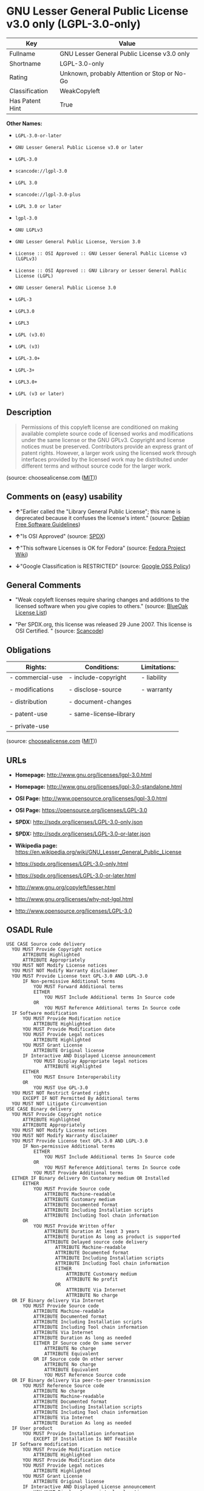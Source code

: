 * GNU Lesser General Public License v3.0 only (LGPL-3.0-only)

| Key               | Value                                          |
|-------------------+------------------------------------------------|
| Fullname          | GNU Lesser General Public License v3.0 only    |
| Shortname         | LGPL-3.0-only                                  |
| Rating            | Unknown, probably Attention or Stop or No-Go   |
| Classification    | WeakCopyleft                                   |
| Has Patent Hint   | True                                           |

*Other Names:*

- =LGPL-3.0-or-later=

- =GNU Lesser General Public License v3.0 or later=

- =LGPL-3.0=

- =scancode://lgpl-3.0=

- =LGPL 3.0=

- =scancode://lgpl-3.0-plus=

- =LGPL 3.0 or later=

- =lgpl-3.0=

- =GNU LGPLv3=

- =GNU Lesser General Public License, Version 3.0=

- =License :: OSI Approved :: GNU Lesser General Public License v3 (LGPLv3)=

- =License :: OSI Approved :: GNU Library or Lesser General Public License (LGPL)=

- =GNU Lesser General Public License 3.0=

- =LGPL-3=

- =LGPL3.0=

- =LGPL3=

- =LGPL (v3.0)=

- =LGPL (v3)=

- =LGPL-3.0+=

- =LGPL-3+=

- =LGPL3.0+=

- =LGPL (v3 or later)=

** Description

#+BEGIN_QUOTE
  Permissions of this copyleft license are conditioned on making
  available complete source code of licensed works and modifications
  under the same license or the GNU GPLv3. Copyright and license notices
  must be preserved. Contributors provide an express grant of patent
  rights. However, a larger work using the licensed work through
  interfaces provided by the licensed work may be distributed under
  different terms and without source code for the larger work.
#+END_QUOTE

(source: choosealicense.com
([[https://github.com/github/choosealicense.com/blob/gh-pages/LICENSE.md][MIT]]))

** Comments on (easy) usability

- *↑*"Earlier called the "Library General Public License"; this name is
  deprecated because it confuses the license's intent." (source:
  [[https://wiki.debian.org/DFSGLicenses][Debian Free Software
  Guidelines]])

- *↑*"Is OSI Approved" (source:
  [[https://spdx.org/licenses/LGPL-3.0-only.html][SPDX]])

- *↑*"This software Licenses is OK for Fedora" (source:
  [[https://fedoraproject.org/wiki/Licensing:Main?rd=Licensing][Fedora
  Project Wiki]])

- *↓*"Google Classification is RESTRICTED" (source:
  [[https://opensource.google.com/docs/thirdparty/licenses/][Google OSS
  Policy]])

** General Comments

- "Weak copyleft licenses require sharing changes and additions to the
  licensed software when you give copies to others." (source:
  [[https://blueoakcouncil.org/copyleft][BlueOak License List]])

- "Per SPDX.org, this license was released 29 June 2007. This license is
  OSI Certified. " (source:
  [[https://github.com/nexB/scancode-toolkit/blob/develop/src/licensedcode/data/licenses/lgpl-3.0.yml][Scancode]])

** Obligations

| Rights:            | Conditions:               | Limitations:   |
|--------------------+---------------------------+----------------|
| - commercial-use   | - include-copyright       | - liability    |
|                    |                           |                |
| - modifications    | - disclose-source         | - warranty     |
|                    |                           |                |
| - distribution     | - document-changes        |                |
|                    |                           |                |
| - patent-use       | - same-license--library   |                |
|                    |                           |                |
| - private-use      |                           |                |
                                                                 

(source:
[[https://github.com/github/choosealicense.com/blob/gh-pages/_licenses/lgpl-3.0.txt][choosealicense.com]]
([[https://github.com/github/choosealicense.com/blob/gh-pages/LICENSE.md][MIT]]))

** URLs

- *Homepage:* http://www.gnu.org/licenses/lgpl-3.0.html

- *Homepage:* http://www.gnu.org/licenses/lgpl-3.0-standalone.html

- *OSI Page:* http://www.opensource.org/licenses/lgpl-3.0.html

- *OSI Page:* https://opensource.org/licenses/LGPL-3.0

- *SPDX:* http://spdx.org/licenses/LGPL-3.0-only.json

- *SPDX:* http://spdx.org/licenses/LGPL-3.0-or-later.json

- *Wikipedia page:*
  https://en.wikipedia.org/wiki/GNU_Lesser_General_Public_License

- https://spdx.org/licenses/LGPL-3.0-only.html

- https://spdx.org/licenses/LGPL-3.0-or-later.html

- http://www.gnu.org/copyleft/lesser.html

- http://www.gnu.org/licenses/why-not-lgpl.html

- http://www.opensource.org/licenses/LGPL-3.0

** OSADL Rule

#+BEGIN_EXAMPLE
  USE CASE Source code delivery
  	YOU MUST Provide Copyright notice
  		ATTRIBUTE Highlighted
  		ATTRIBUTE Appropriately
  	YOU MUST NOT Modify License notices
  	YOU MUST NOT Modify Warranty disclaimer
  	YOU MUST Provide License text GPL-3.0 AND LGPL-3.0
  		IF Non-permissive Additional terms
  			YOU MUST Forward Additional terms
  			EITHER
  				YOU MUST Include Additional terms In Source code
  			OR
  				YOU MUST Reference Additional terms In Source code
  	IF Software modification
  		YOU MUST Provide Modification notice
  			ATTRIBUTE Highlighted
  		YOU MUST Provide Modification date
  		YOU MUST Provide Legal notices
  			ATTRIBUTE Highlighted
  		YOU MUST Grant License
  			ATTRIBUTE Original license
  		IF Interactive AND Displayed License announcement
  			YOU MUST Display Appropriate legal notices
  				ATTRIBUTE Highlighted
  		EITHER
  			YOU MUST Ensure Interoperability
  		OR
  			YOU MUST Use GPL-3.0
  	YOU MUST NOT Restrict Granted rights
  		EXCEPT IF NOT Permitted By Additional terms
  	YOU MUST NOT Litigate Circumvention
  USE CASE Binary delivery
  	YOU MUST Provide Copyright notice
  		ATTRIBUTE Highlighted
  		ATTRIBUTE Appropriately
  	YOU MUST NOT Modify License notices
  	YOU MUST NOT Modify Warranty disclaimer
  	YOU MUST Provide License text GPL-3.0 AND LGPL-3.0
  		IF Non-permissive Additional terms
  			EITHER
  				YOU MUST Include Additional terms In Source code
  			OR
  				YOU MUST Reference Additional terms In Source code
  			YOU MUST Provide Additional terms
  	EITHER IF Binary delivery On Customary medium OR Installed
  		EITHER
  			YOU MUST Provide Source code
  				ATTRIBUTE Machine-readable
  				ATTRIBUTE Customary medium
  				ATTRIBUTE Documented format
  				ATTRIBUTE Including Installation scripts
  				ATTRIBUTE Including Tool chain information
  		OR
  			YOU MUST Provide Written offer
  				ATTRIBUTE Duration At least 3 years
  				ATTRIBUTE Duration As long as product is supported
  				ATTRIBUTE Delayed source code delivery
  					ATTRIBUTE Machine-readable
  					ATTRIBUTE Documented format
  					ATTRIBUTE Including Installation scripts
  					ATTRIBUTE Including Tool chain information
  					EITHER
  						ATTRIBUTE Customary medium
  						ATTRIBUTE No profit
  					OR
  						ATTRIBUTE Via Internet
  						ATTRIBUTE No charge
  	OR IF Binary delivery Via Internet
  		YOU MUST Provide Source code
  			ATTRIBUTE Machine-readable
  			ATTRIBUTE Documented format
  			ATTRIBUTE Including Installation scripts
  			ATTRIBUTE Including Tool chain information
  			ATTRIBUTE Via Internet
  			ATTRIBUTE Duration As long as needed
  			EITHER IF Source code On same server
  				ATTRIBUTE No charge
  				ATTRIBUTE Equivalent
  			OR IF Source code On other server
  				ATTRIBUTE No charge
  				ATTRIBUTE Equivalent
  				YOU MUST Reference Source code
  	OR IF Binary delivery Via peer-to-peer transmission
  		YOU MUST Reference Source code
  			ATTRIBUTE No charge
  			ATTRIBUTE Machine-readable
  			ATTRIBUTE Documented format
  			ATTRIBUTE Including Installation scripts
  			ATTRIBUTE Including Tool chain information
  			ATTRIBUTE Via Internet
  			ATTRIBUTE Duration As long as needed
  	IF User product
  		YOU MUST Provide Installation information
  			EXCEPT IF Installation Is NOT Feasible
  	IF Software modification
  		YOU MUST Provide Modification notice
  			ATTRIBUTE Highlighted
  		YOU MUST Provide Modification date
  		YOU MUST Provide Legal notices
  			ATTRIBUTE Highlighted
  		YOU MUST Grant License
  			ATTRIBUTE Original license
  		IF Interactive AND Displayed License announcement
  			YOU MUST Display Appropriate legal notices
  				ATTRIBUTE Highlighted
  		EITHER
  			YOU MUST Ensure Interoperability
  		OR
  			YOU MUST Use GPL-3.0
  	YOU MUST NOT Restrict Granted rights
  		EXCEPT IF NOT Permitted By Additional terms
  USE CASE Binary delivery Of Combined work
  	YOU MUST NOT Impede Modification Of the Library
  	YOU MUST NOT Impede Reverse engineering
  		ATTRIBUTE For Debugging Of Modification
  	YOU MUST Provide License notices
  		ATTRIBUTE Highlighted
  	YOU MUST Provide License text GPL-3.0 AND LGPL-3.0
  	IF Displayed Copyright notices
  		YOU MUST Display Copyright notices Of the Library
  		YOU MUST Reference License text GPL-3.0 AND LGPL-3.0
  	EITHER
  		YOU MUST Provide Linkable work
  		YOU MUST Permit Relinking
  		YOU MUST Provide Source code Of the Library
  			EITHER IF Binary delivery On Customary medium OR Installed
  				EITHER
  					YOU MUST Provide Source code Of the Library
  						ATTRIBUTE Machine-readable
  						ATTRIBUTE Customary medium
  						ATTRIBUTE Documented format
  						ATTRIBUTE Including Installation scripts
  						ATTRIBUTE Including Tool chain information
  				OR
  					YOU MUST Provide Written offer
  						ATTRIBUTE Duration At least 3 years
  						ATTRIBUTE Duration As long as product is supported
  						ATTRIBUTE Delayed source code delivery Of the Library
  							ATTRIBUTE Machine-readable
  							ATTRIBUTE Documented format
  							ATTRIBUTE Including Installation scripts
  							ATTRIBUTE Including Tool chain information
  							EITHER
  								ATTRIBUTE Customary medium
  								ATTRIBUTE No profit
  							OR
  								ATTRIBUTE Via Internet
  								ATTRIBUTE No charge
  			OR IF Binary delivery Via Internet
  				YOU MUST Provide Source code Of the Library
  					ATTRIBUTE Machine-readable
  					ATTRIBUTE Documented format
  					ATTRIBUTE Including Installation scripts
  					ATTRIBUTE Including Tool chain information
  					ATTRIBUTE Via Internet
  					ATTRIBUTE Duration As long as needed
  					EITHER IF Source code On same server
  						ATTRIBUTE No charge
  						ATTRIBUTE Equivalent
  					OR IF Source code On other server
  						ATTRIBUTE No charge
  						ATTRIBUTE Equivalent
  						YOU MUST Reference Source code
  			OR IF Binary delivery Via peer-to-peer transmission
  				YOU MUST Reference Source code Of the Library
  					ATTRIBUTE No charge
  					ATTRIBUTE Machine-readable
  					ATTRIBUTE Documented format
  					ATTRIBUTE Including Installation scripts
  					ATTRIBUTE Including Tool chain information
  					ATTRIBUTE Via Internet
  					ATTRIBUTE Duration As long as needed
  		IF Installed AND User product
  			YOU MUST Provide Installation information
  				ATTRIBUTE Included in Source code delivery Of the Library
  				EXCEPT IF Installation Is NOT Feasible
  	OR
  		YOU MUST Use Shared library
  		IF Installed AND User product
  			YOU MUST Provide Installation information
  				EITHER IF Binary delivery On Customary medium OR Installed
  					EITHER
  						YOU MUST Provide Installation information
  							ATTRIBUTE Machine-readable
  							ATTRIBUTE Customary medium
  							ATTRIBUTE Documented format
  					OR
  						YOU MUST Provide Written offer For Installation information
  							ATTRIBUTE Duration At least 3 years
  							ATTRIBUTE Duration As long as product is supported
  							ATTRIBUTE Installation Information
  								ATTRIBUTE Machine-readable
  								ATTRIBUTE Documented format
  								EITHER
  									ATTRIBUTE Customary medium
  									ATTRIBUTE No profit
  								OR
  									ATTRIBUTE Via Internet
  									ATTRIBUTE No charge
  				OR IF Binary delivery Via Internet
  					YOU MUST Provide Installation information
  						ATTRIBUTE Machine-readable
  						ATTRIBUTE Documented format
  						ATTRIBUTE Via Internet
  						ATTRIBUTE Duration As long as needed
  						EITHER IF Installation information On same server
  							ATTRIBUTE No charge
  							ATTRIBUTE Equivalent
  						OR IF Installation information On other server
  							ATTRIBUTE No charge
  							ATTRIBUTE Equivalent
  							YOU MUST Reference Installation information
  				OR IF Binary delivery Via peer-to-peer transmission
  					YOU MUST Reference Installation information
  						ATTRIBUTE No charge
  						ATTRIBUTE Machine-readable
  						ATTRIBUTE Documented format
  						ATTRIBUTE Via Internet
  						ATTRIBUTE Duration As long as needed
  				EXCEPT IF Installation Is NOT Feasible
  	IF Combined library
  		YOU MUST Provide Library
  			ATTRIBUTE Original license
  			ATTRIBUTE Uncombined
  		YOU MUST Provide License notices
  		YOU MUST Reference Library
  			ATTRIBUTE Uncombined
  COMPATIBILITY Apache-2.0
  COMPATIBILITY BSD-2-Clause
  COMPATIBILITY BSD-3-Clause
  COMPATIBILITY bzip2-1.0.5
  COMPATIBILITY bzip2-1.0.6
  COMPATIBILITY CC0-1.0
  COMPATIBILITY curl
  COMPATIBILITY EFL-2.0
  COMPATIBILITY IBM-pibs
  COMPATIBILITY ICU
  COMPATIBILITY ISC
  COMPATIBILITY Libpng
  COMPATIBILITY MIT
  COMPATIBILITY MPL-2.0
  COMPATIBILITY NTP
  COMPATIBILITY UPL-1.0
  COMPATIBILITY WTFPL
  COMPATIBILITY X11
  COMPATIBILITY Zlib
  DEPENDING COMPATIBILITY EPL-2.0
  INCOMPATIBILITY Apache-1.0
  INCOMPATIBILITY Apache-1.1
  INCOMPATIBILITY BSD-4-Clause
  INCOMPATIBILITY BSD-4-Clause-UC
  INCOMPATIBILITY FTL
  INCOMPATIBILITY IJG
  INCOMPATIBILITY OpenSSL
  INCOMPATIBILITY Python-2.0
  INCOMPATIBILITY zlib-acknowledgement
  INCOMPATIBILITY XFree86-1.1
  PATENT HINTS Yes
  COPYLEFT CLAUSE Yes
#+END_EXAMPLE

(source: OSADL License Checklist)

** Text

#+BEGIN_EXAMPLE
                     GNU LESSER GENERAL PUBLIC LICENSE
                         Version 3, 29 June 2007

   Copyright (C) 2007 Free Software Foundation, Inc. <https://fsf.org/>
   Everyone is permitted to copy and distribute verbatim copies
   of this license document, but changing it is not allowed.


    This version of the GNU Lesser General Public License incorporates
  the terms and conditions of version 3 of the GNU General Public
  License, supplemented by the additional permissions listed below.

    0. Additional Definitions.

    As used herein, "this License" refers to version 3 of the GNU Lesser
  General Public License, and the "GNU GPL" refers to version 3 of the GNU
  General Public License.

    "The Library" refers to a covered work governed by this License,
  other than an Application or a Combined Work as defined below.

    An "Application" is any work that makes use of an interface provided
  by the Library, but which is not otherwise based on the Library.
  Defining a subclass of a class defined by the Library is deemed a mode
  of using an interface provided by the Library.

    A "Combined Work" is a work produced by combining or linking an
  Application with the Library.  The particular version of the Library
  with which the Combined Work was made is also called the "Linked
  Version".

    The "Minimal Corresponding Source" for a Combined Work means the
  Corresponding Source for the Combined Work, excluding any source code
  for portions of the Combined Work that, considered in isolation, are
  based on the Application, and not on the Linked Version.

    The "Corresponding Application Code" for a Combined Work means the
  object code and/or source code for the Application, including any data
  and utility programs needed for reproducing the Combined Work from the
  Application, but excluding the System Libraries of the Combined Work.

    1. Exception to Section 3 of the GNU GPL.

    You may convey a covered work under sections 3 and 4 of this License
  without being bound by section 3 of the GNU GPL.

    2. Conveying Modified Versions.

    If you modify a copy of the Library, and, in your modifications, a
  facility refers to a function or data to be supplied by an Application
  that uses the facility (other than as an argument passed when the
  facility is invoked), then you may convey a copy of the modified
  version:

     a) under this License, provided that you make a good faith effort to
     ensure that, in the event an Application does not supply the
     function or data, the facility still operates, and performs
     whatever part of its purpose remains meaningful, or

     b) under the GNU GPL, with none of the additional permissions of
     this License applicable to that copy.

    3. Object Code Incorporating Material from Library Header Files.

    The object code form of an Application may incorporate material from
  a header file that is part of the Library.  You may convey such object
  code under terms of your choice, provided that, if the incorporated
  material is not limited to numerical parameters, data structure
  layouts and accessors, or small macros, inline functions and templates
  (ten or fewer lines in length), you do both of the following:

     a) Give prominent notice with each copy of the object code that the
     Library is used in it and that the Library and its use are
     covered by this License.

     b) Accompany the object code with a copy of the GNU GPL and this license
     document.

    4. Combined Works.

    You may convey a Combined Work under terms of your choice that,
  taken together, effectively do not restrict modification of the
  portions of the Library contained in the Combined Work and reverse
  engineering for debugging such modifications, if you also do each of
  the following:

     a) Give prominent notice with each copy of the Combined Work that
     the Library is used in it and that the Library and its use are
     covered by this License.

     b) Accompany the Combined Work with a copy of the GNU GPL and this license
     document.

     c) For a Combined Work that displays copyright notices during
     execution, include the copyright notice for the Library among
     these notices, as well as a reference directing the user to the
     copies of the GNU GPL and this license document.

     d) Do one of the following:

         0) Convey the Minimal Corresponding Source under the terms of this
         License, and the Corresponding Application Code in a form
         suitable for, and under terms that permit, the user to
         recombine or relink the Application with a modified version of
         the Linked Version to produce a modified Combined Work, in the
         manner specified by section 6 of the GNU GPL for conveying
         Corresponding Source.

         1) Use a suitable shared library mechanism for linking with the
         Library.  A suitable mechanism is one that (a) uses at run time
         a copy of the Library already present on the user's computer
         system, and (b) will operate properly with a modified version
         of the Library that is interface-compatible with the Linked
         Version.

     e) Provide Installation Information, but only if you would otherwise
     be required to provide such information under section 6 of the
     GNU GPL, and only to the extent that such information is
     necessary to install and execute a modified version of the
     Combined Work produced by recombining or relinking the
     Application with a modified version of the Linked Version. (If
     you use option 4d0, the Installation Information must accompany
     the Minimal Corresponding Source and Corresponding Application
     Code. If you use option 4d1, you must provide the Installation
     Information in the manner specified by section 6 of the GNU GPL
     for conveying Corresponding Source.)

    5. Combined Libraries.

    You may place library facilities that are a work based on the
  Library side by side in a single library together with other library
  facilities that are not Applications and are not covered by this
  License, and convey such a combined library under terms of your
  choice, if you do both of the following:

     a) Accompany the combined library with a copy of the same work based
     on the Library, uncombined with any other library facilities,
     conveyed under the terms of this License.

     b) Give prominent notice with the combined library that part of it
     is a work based on the Library, and explaining where to find the
     accompanying uncombined form of the same work.

    6. Revised Versions of the GNU Lesser General Public License.

    The Free Software Foundation may publish revised and/or new versions
  of the GNU Lesser General Public License from time to time. Such new
  versions will be similar in spirit to the present version, but may
  differ in detail to address new problems or concerns.

    Each version is given a distinguishing version number. If the
  Library as you received it specifies that a certain numbered version
  of the GNU Lesser General Public License "or any later version"
  applies to it, you have the option of following the terms and
  conditions either of that published version or of any later version
  published by the Free Software Foundation. If the Library as you
  received it does not specify a version number of the GNU Lesser
  General Public License, you may choose any version of the GNU Lesser
  General Public License ever published by the Free Software Foundation.

    If the Library as you received it specifies that a proxy can decide
  whether future versions of the GNU Lesser General Public License shall
  apply, that proxy's public statement of acceptance of any version is
  permanent authorization for you to choose that version for the
  Library.
#+END_EXAMPLE

--------------

** Raw Data

*** Facts

- [[https://spdx.org/licenses/LGPL-3.0-only.html][SPDX]]

- [[https://spdx.org/licenses/LGPL-3.0-or-later.html][SPDX]]

- [[https://blueoakcouncil.org/copyleft][BlueOak License List]]

- [[https://blueoakcouncil.org/copyleft][BlueOak License List]]

- [[https://github.com/OpenChain-Project/curriculum/raw/ddf1e879341adbd9b297cd67c5d5c16b2076540b/policy-template/Open%20Source%20Policy%20Template%20for%20OpenChain%20Specification%201.2.ods][OpenChainPolicyTemplate]]

- [[https://github.com/nexB/scancode-toolkit/blob/develop/src/licensedcode/data/licenses/lgpl-3.0.yml][Scancode]]

- [[https://github.com/nexB/scancode-toolkit/blob/develop/src/licensedcode/data/licenses/lgpl-3.0-plus.yml][Scancode]]

- [[https://www.osadl.org/fileadmin/checklists/unreflicenses/LGPL-3.0-or-later.txt][OSADL
  License Checklist]]

- [[https://www.osadl.org/fileadmin/checklists/unreflicenses/LGPL-3.0-only.txt][OSADL
  License Checklist]]

- [[https://www.osadl.org/fileadmin/checklists/unreflicenses/LGPL-3.0.txt][OSADL
  License Checklist]]

- [[https://github.com/github/choosealicense.com/blob/gh-pages/_licenses/lgpl-3.0.txt][choosealicense.com]]
  ([[https://github.com/github/choosealicense.com/blob/gh-pages/LICENSE.md][MIT]])

- [[https://fedoraproject.org/wiki/Licensing:Main?rd=Licensing][Fedora
  Project Wiki]]

- [[https://opensource.org/licenses/][OpenSourceInitiative]]

- [[https://github.com/finos/OSLC-handbook/blob/master/src/LGPL-3.0.yaml][finos/OSLC-handbook]]

- [[https://github.com/finos/OSLC-handbook/blob/master/src/LGPL-3.0.yaml][finos/OSLC-handbook]]

- [[https://en.wikipedia.org/wiki/Comparison_of_free_and_open-source_software_licenses][Wikipedia]]

- [[https://opensource.google.com/docs/thirdparty/licenses/][Google OSS
  Policy]]

- [[https://opensource.google.com/docs/thirdparty/licenses/][Google OSS
  Policy]]

- [[https://github.com/okfn/licenses/blob/master/licenses.csv][Open
  Knowledge International]]

- [[https://wiki.debian.org/DFSGLicenses][Debian Free Software
  Guidelines]]

- [[https://wiki.debian.org/DFSGLicenses][Debian Free Software
  Guidelines]]

- Override

- Override

*** Dot Cluster Graph

[[../dot/LGPL-3.0-only.svg]]

*** Raw JSON

#+BEGIN_EXAMPLE
  {
      "__impliedNames": [
          "LGPL-3.0-only",
          "GNU Lesser General Public License v3.0 only",
          "LGPL-3.0-or-later",
          "GNU Lesser General Public License v3.0 or later",
          "LGPL-3.0",
          "scancode://lgpl-3.0",
          "LGPL 3.0",
          "scancode://lgpl-3.0-plus",
          "LGPL 3.0 or later",
          "lgpl-3.0",
          "GNU LGPLv3",
          "GNU Lesser General Public License, Version 3.0",
          "License :: OSI Approved :: GNU Lesser General Public License v3 (LGPLv3)",
          "License :: OSI Approved :: GNU Library or Lesser General Public License (LGPL)",
          "GNU Lesser General Public License 3.0",
          "LGPL-3",
          "LGPL3.0",
          "LGPL3",
          "LGPL (v3.0)",
          "LGPL (v3)",
          "LGPL-3.0+",
          "LGPL-3+",
          "LGPL3.0+",
          "LGPL (v3 or later)"
      ],
      "__impliedId": "LGPL-3.0-only",
      "__isFsfFree": true,
      "__impliedAmbiguousNames": [
          "GNU Library General Public License",
          "The GNU Lesser General Public License (LGPL)"
      ],
      "__impliedComments": [
          [
              "BlueOak License List",
              [
                  "Weak copyleft licenses require sharing changes and additions to the licensed software when you give copies to others."
              ]
          ],
          [
              "Scancode",
              [
                  "Per SPDX.org, this license was released 29 June 2007. This license is OSI\nCertified.\n"
              ]
          ]
      ],
      "__hasPatentHint": true,
      "facts": {
          "Open Knowledge International": {
              "is_generic": null,
              "legacy_ids": [],
              "status": "active",
              "domain_software": true,
              "url": "https://opensource.org/licenses/LGPL-3.0",
              "maintainer": "Free Software Foundation",
              "od_conformance": "not reviewed",
              "_sourceURL": "https://github.com/okfn/licenses/blob/master/licenses.csv",
              "domain_data": false,
              "osd_conformance": "approved",
              "id": "LGPL-3.0",
              "title": "GNU Lesser General Public License 3.0",
              "_implications": {
                  "__impliedNames": [
                      "LGPL-3.0",
                      "GNU Lesser General Public License 3.0"
                  ],
                  "__impliedId": "LGPL-3.0",
                  "__impliedURLs": [
                      [
                          null,
                          "https://opensource.org/licenses/LGPL-3.0"
                      ]
                  ]
              },
              "domain_content": false
          },
          "SPDX": {
              "isSPDXLicenseDeprecated": false,
              "spdxFullName": "GNU Lesser General Public License v3.0 only",
              "spdxDetailsURL": "http://spdx.org/licenses/LGPL-3.0-only.json",
              "_sourceURL": "https://spdx.org/licenses/LGPL-3.0-only.html",
              "spdxLicIsOSIApproved": true,
              "spdxSeeAlso": [
                  "https://www.gnu.org/licenses/lgpl-3.0-standalone.html",
                  "https://opensource.org/licenses/LGPL-3.0"
              ],
              "_implications": {
                  "__impliedNames": [
                      "LGPL-3.0-only",
                      "GNU Lesser General Public License v3.0 only"
                  ],
                  "__impliedId": "LGPL-3.0-only",
                  "__impliedJudgement": [
                      [
                          "SPDX",
                          {
                              "tag": "PositiveJudgement",
                              "contents": "Is OSI Approved"
                          }
                      ]
                  ],
                  "__isOsiApproved": true,
                  "__impliedURLs": [
                      [
                          "SPDX",
                          "http://spdx.org/licenses/LGPL-3.0-only.json"
                      ],
                      [
                          null,
                          "https://www.gnu.org/licenses/lgpl-3.0-standalone.html"
                      ],
                      [
                          null,
                          "https://opensource.org/licenses/LGPL-3.0"
                      ]
                  ]
              },
              "spdxLicenseId": "LGPL-3.0-only"
          },
          "OSADL License Checklist": {
              "_sourceURL": "https://www.osadl.org/fileadmin/checklists/unreflicenses/LGPL-3.0-or-later.txt",
              "spdxId": "LGPL-3.0-or-later",
              "osadlRule": "USE CASE Source code delivery\n\tYOU MUST Provide Copyright notice\n\t\tATTRIBUTE Highlighted\n\t\tATTRIBUTE Appropriately\n\tYOU MUST NOT Modify License notices\n\tYOU MUST NOT Modify Warranty disclaimer\n\tYOU MUST Provide License text GPL-3.0 AND LGPL-3.0\n\t\tIF Non-permissive Additional terms\n\t\t\tYOU MUST Forward Additional terms\n\t\t\tEITHER\n\t\t\t\tYOU MUST Include Additional terms In Source code\n\t\t\tOR\n\t\t\t\tYOU MUST Reference Additional terms In Source code\n\tIF Software modification\n\t\tYOU MUST Provide Modification notice\n\t\t\tATTRIBUTE Highlighted\n\t\tYOU MUST Provide Modification date\n\t\tYOU MUST Provide Legal notices\n\t\t\tATTRIBUTE Highlighted\n\t\tYOU MUST Grant License\n\t\t\tATTRIBUTE Original license\n\t\tIF Interactive AND Displayed License announcement\n\t\t\tYOU MUST Display Appropriate legal notices\n\t\t\t\tATTRIBUTE Highlighted\n\t\tEITHER\n\t\t\tYOU MUST Ensure Interoperability\n\t\tOR\n\t\t\tYOU MUST Use GPL-3.0\n\tYOU MUST NOT Restrict Granted rights\n\t\tEXCEPT IF NOT Permitted By Additional terms\n\tYOU MUST NOT Litigate Circumvention\nUSE CASE Binary delivery\n\tYOU MUST Provide Copyright notice\n\t\tATTRIBUTE Highlighted\n\t\tATTRIBUTE Appropriately\n\tYOU MUST NOT Modify License notices\n\tYOU MUST NOT Modify Warranty disclaimer\n\tYOU MUST Provide License text GPL-3.0 AND LGPL-3.0\n\t\tIF Non-permissive Additional terms\n\t\t\tEITHER\n\t\t\t\tYOU MUST Include Additional terms In Source code\n\t\t\tOR\n\t\t\t\tYOU MUST Reference Additional terms In Source code\n\t\t\tYOU MUST Provide Additional terms\n\tEITHER IF Binary delivery On Customary medium OR Installed\n\t\tEITHER\n\t\t\tYOU MUST Provide Source code\n\t\t\t\tATTRIBUTE Machine-readable\n\t\t\t\tATTRIBUTE Customary medium\n\t\t\t\tATTRIBUTE Documented format\n\t\t\t\tATTRIBUTE Including Installation scripts\n\t\t\t\tATTRIBUTE Including Tool chain information\n\t\tOR\n\t\t\tYOU MUST Provide Written offer\n\t\t\t\tATTRIBUTE Duration At least 3 years\n\t\t\t\tATTRIBUTE Duration As long as product is supported\n\t\t\t\tATTRIBUTE Delayed source code delivery\n\t\t\t\t\tATTRIBUTE Machine-readable\n\t\t\t\t\tATTRIBUTE Documented format\n\t\t\t\t\tATTRIBUTE Including Installation scripts\n\t\t\t\t\tATTRIBUTE Including Tool chain information\n\t\t\t\t\tEITHER\n\t\t\t\t\t\tATTRIBUTE Customary medium\n\t\t\t\t\t\tATTRIBUTE No profit\n\t\t\t\t\tOR\n\t\t\t\t\t\tATTRIBUTE Via Internet\n\t\t\t\t\t\tATTRIBUTE No charge\n\tOR IF Binary delivery Via Internet\n\t\tYOU MUST Provide Source code\n\t\t\tATTRIBUTE Machine-readable\n\t\t\tATTRIBUTE Documented format\n\t\t\tATTRIBUTE Including Installation scripts\n\t\t\tATTRIBUTE Including Tool chain information\n\t\t\tATTRIBUTE Via Internet\n\t\t\tATTRIBUTE Duration As long as needed\n\t\t\tEITHER IF Source code On same server\n\t\t\t\tATTRIBUTE No charge\n\t\t\t\tATTRIBUTE Equivalent\n\t\t\tOR IF Source code On other server\n\t\t\t\tATTRIBUTE No charge\n\t\t\t\tATTRIBUTE Equivalent\n\t\t\t\tYOU MUST Reference Source code\n\tOR IF Binary delivery Via peer-to-peer transmission\n\t\tYOU MUST Reference Source code\n\t\t\tATTRIBUTE No charge\n\t\t\tATTRIBUTE Machine-readable\n\t\t\tATTRIBUTE Documented format\n\t\t\tATTRIBUTE Including Installation scripts\n\t\t\tATTRIBUTE Including Tool chain information\n\t\t\tATTRIBUTE Via Internet\n\t\t\tATTRIBUTE Duration As long as needed\n\tIF User product\n\t\tYOU MUST Provide Installation information\n\t\t\tEXCEPT IF Installation Is NOT Feasible\n\tIF Software modification\n\t\tYOU MUST Provide Modification notice\n\t\t\tATTRIBUTE Highlighted\n\t\tYOU MUST Provide Modification date\n\t\tYOU MUST Provide Legal notices\n\t\t\tATTRIBUTE Highlighted\n\t\tYOU MUST Grant License\n\t\t\tATTRIBUTE Original license\n\t\tIF Interactive AND Displayed License announcement\n\t\t\tYOU MUST Display Appropriate legal notices\n\t\t\t\tATTRIBUTE Highlighted\n\t\tEITHER\n\t\t\tYOU MUST Ensure Interoperability\n\t\tOR\n\t\t\tYOU MUST Use GPL-3.0\n\tYOU MUST NOT Restrict Granted rights\n\t\tEXCEPT IF NOT Permitted By Additional terms\nUSE CASE Binary delivery Of Combined work\n\tYOU MUST NOT Impede Modification Of the Library\n\tYOU MUST NOT Impede Reverse engineering\n\t\tATTRIBUTE For Debugging Of Modification\n\tYOU MUST Provide License notices\n\t\tATTRIBUTE Highlighted\n\tYOU MUST Provide License text GPL-3.0 AND LGPL-3.0\n\tIF Displayed Copyright notices\n\t\tYOU MUST Display Copyright notices Of the Library\n\t\tYOU MUST Reference License text GPL-3.0 AND LGPL-3.0\n\tEITHER\n\t\tYOU MUST Provide Linkable work\n\t\tYOU MUST Permit Relinking\n\t\tYOU MUST Provide Source code Of the Library\n\t\t\tEITHER IF Binary delivery On Customary medium OR Installed\n\t\t\t\tEITHER\n\t\t\t\t\tYOU MUST Provide Source code Of the Library\n\t\t\t\t\t\tATTRIBUTE Machine-readable\n\t\t\t\t\t\tATTRIBUTE Customary medium\n\t\t\t\t\t\tATTRIBUTE Documented format\n\t\t\t\t\t\tATTRIBUTE Including Installation scripts\n\t\t\t\t\t\tATTRIBUTE Including Tool chain information\n\t\t\t\tOR\n\t\t\t\t\tYOU MUST Provide Written offer\n\t\t\t\t\t\tATTRIBUTE Duration At least 3 years\n\t\t\t\t\t\tATTRIBUTE Duration As long as product is supported\n\t\t\t\t\t\tATTRIBUTE Delayed source code delivery Of the Library\n\t\t\t\t\t\t\tATTRIBUTE Machine-readable\n\t\t\t\t\t\t\tATTRIBUTE Documented format\n\t\t\t\t\t\t\tATTRIBUTE Including Installation scripts\n\t\t\t\t\t\t\tATTRIBUTE Including Tool chain information\n\t\t\t\t\t\t\tEITHER\n\t\t\t\t\t\t\t\tATTRIBUTE Customary medium\n\t\t\t\t\t\t\t\tATTRIBUTE No profit\n\t\t\t\t\t\t\tOR\n\t\t\t\t\t\t\t\tATTRIBUTE Via Internet\n\t\t\t\t\t\t\t\tATTRIBUTE No charge\n\t\t\tOR IF Binary delivery Via Internet\n\t\t\t\tYOU MUST Provide Source code Of the Library\n\t\t\t\t\tATTRIBUTE Machine-readable\n\t\t\t\t\tATTRIBUTE Documented format\n\t\t\t\t\tATTRIBUTE Including Installation scripts\n\t\t\t\t\tATTRIBUTE Including Tool chain information\n\t\t\t\t\tATTRIBUTE Via Internet\n\t\t\t\t\tATTRIBUTE Duration As long as needed\n\t\t\t\t\tEITHER IF Source code On same server\n\t\t\t\t\t\tATTRIBUTE No charge\n\t\t\t\t\t\tATTRIBUTE Equivalent\n\t\t\t\t\tOR IF Source code On other server\n\t\t\t\t\t\tATTRIBUTE No charge\n\t\t\t\t\t\tATTRIBUTE Equivalent\n\t\t\t\t\t\tYOU MUST Reference Source code\n\t\t\tOR IF Binary delivery Via peer-to-peer transmission\n\t\t\t\tYOU MUST Reference Source code Of the Library\n\t\t\t\t\tATTRIBUTE No charge\n\t\t\t\t\tATTRIBUTE Machine-readable\n\t\t\t\t\tATTRIBUTE Documented format\n\t\t\t\t\tATTRIBUTE Including Installation scripts\n\t\t\t\t\tATTRIBUTE Including Tool chain information\n\t\t\t\t\tATTRIBUTE Via Internet\n\t\t\t\t\tATTRIBUTE Duration As long as needed\n\t\tIF Installed AND User product\n\t\t\tYOU MUST Provide Installation information\n\t\t\t\tATTRIBUTE Included in Source code delivery Of the Library\n\t\t\t\tEXCEPT IF Installation Is NOT Feasible\n\tOR\n\t\tYOU MUST Use Shared library\n\t\tIF Installed AND User product\n\t\t\tYOU MUST Provide Installation information\n\t\t\t\tEITHER IF Binary delivery On Customary medium OR Installed\n\t\t\t\t\tEITHER\n\t\t\t\t\t\tYOU MUST Provide Installation information\n\t\t\t\t\t\t\tATTRIBUTE Machine-readable\n\t\t\t\t\t\t\tATTRIBUTE Customary medium\n\t\t\t\t\t\t\tATTRIBUTE Documented format\n\t\t\t\t\tOR\n\t\t\t\t\t\tYOU MUST Provide Written offer For Installation information\n\t\t\t\t\t\t\tATTRIBUTE Duration At least 3 years\n\t\t\t\t\t\t\tATTRIBUTE Duration As long as product is supported\n\t\t\t\t\t\t\tATTRIBUTE Installation Information\n\t\t\t\t\t\t\t\tATTRIBUTE Machine-readable\n\t\t\t\t\t\t\t\tATTRIBUTE Documented format\n\t\t\t\t\t\t\t\tEITHER\n\t\t\t\t\t\t\t\t\tATTRIBUTE Customary medium\n\t\t\t\t\t\t\t\t\tATTRIBUTE No profit\n\t\t\t\t\t\t\t\tOR\n\t\t\t\t\t\t\t\t\tATTRIBUTE Via Internet\n\t\t\t\t\t\t\t\t\tATTRIBUTE No charge\n\t\t\t\tOR IF Binary delivery Via Internet\n\t\t\t\t\tYOU MUST Provide Installation information\n\t\t\t\t\t\tATTRIBUTE Machine-readable\n\t\t\t\t\t\tATTRIBUTE Documented format\n\t\t\t\t\t\tATTRIBUTE Via Internet\n\t\t\t\t\t\tATTRIBUTE Duration As long as needed\n\t\t\t\t\t\tEITHER IF Installation information On same server\n\t\t\t\t\t\t\tATTRIBUTE No charge\n\t\t\t\t\t\t\tATTRIBUTE Equivalent\n\t\t\t\t\t\tOR IF Installation information On other server\n\t\t\t\t\t\t\tATTRIBUTE No charge\n\t\t\t\t\t\t\tATTRIBUTE Equivalent\n\t\t\t\t\t\t\tYOU MUST Reference Installation information\n\t\t\t\tOR IF Binary delivery Via peer-to-peer transmission\n\t\t\t\t\tYOU MUST Reference Installation information\n\t\t\t\t\t\tATTRIBUTE No charge\n\t\t\t\t\t\tATTRIBUTE Machine-readable\n\t\t\t\t\t\tATTRIBUTE Documented format\n\t\t\t\t\t\tATTRIBUTE Via Internet\n\t\t\t\t\t\tATTRIBUTE Duration As long as needed\n\t\t\t\tEXCEPT IF Installation Is NOT Feasible\n\tIF Combined library\n\t\tYOU MUST Provide Library\n\t\t\tATTRIBUTE Original license\n\t\t\tATTRIBUTE Uncombined\n\t\tYOU MUST Provide License notices\n\t\tYOU MUST Reference Library\n\t\t\tATTRIBUTE Uncombined\nCOMPATIBILITY Apache-2.0\nCOMPATIBILITY BSD-2-Clause\nCOMPATIBILITY BSD-3-Clause\nCOMPATIBILITY bzip2-1.0.5\nCOMPATIBILITY bzip2-1.0.6\nCOMPATIBILITY CC0-1.0\nCOMPATIBILITY curl\nCOMPATIBILITY EFL-2.0\nCOMPATIBILITY IBM-pibs\nCOMPATIBILITY ICU\nCOMPATIBILITY ISC\nCOMPATIBILITY Libpng\nCOMPATIBILITY MIT\nCOMPATIBILITY MPL-2.0\nCOMPATIBILITY NTP\nCOMPATIBILITY UPL-1.0\nCOMPATIBILITY WTFPL\nCOMPATIBILITY X11\nCOMPATIBILITY Zlib\nDEPENDING COMPATIBILITY EPL-2.0\nINCOMPATIBILITY Apache-1.0\nINCOMPATIBILITY Apache-1.1\nINCOMPATIBILITY BSD-4-Clause\nINCOMPATIBILITY BSD-4-Clause-UC\nINCOMPATIBILITY FTL\nINCOMPATIBILITY IJG\nINCOMPATIBILITY OpenSSL\nINCOMPATIBILITY Python-2.0\nINCOMPATIBILITY zlib-acknowledgement\nINCOMPATIBILITY XFree86-1.1\nPATENT HINTS Yes\nCOPYLEFT CLAUSE Yes\n",
              "_implications": {
                  "__impliedNames": [
                      "LGPL-3.0-or-later"
                  ],
                  "__hasPatentHint": true,
                  "__impliedCopyleft": [
                      [
                          "OSADL License Checklist",
                          "Copyleft"
                      ]
                  ],
                  "__calculatedCopyleft": "Copyleft"
              }
          },
          "Fedora Project Wiki": {
              "GPLv2 Compat?": "See Matrix",
              "rating": "Good",
              "Upstream URL": "http://www.fsf.org/licensing/licenses/lgpl.html",
              "GPLv3 Compat?": "See Matrix",
              "Short Name": "LGPLv3+",
              "licenseType": "license",
              "_sourceURL": "https://fedoraproject.org/wiki/Licensing:Main?rd=Licensing",
              "Full Name": "GNU Lesser General Public License v3.0 or later",
              "FSF Free?": "Yes",
              "_implications": {
                  "__impliedNames": [
                      "GNU Lesser General Public License v3.0 or later"
                  ],
                  "__isFsfFree": true,
                  "__impliedJudgement": [
                      [
                          "Fedora Project Wiki",
                          {
                              "tag": "PositiveJudgement",
                              "contents": "This software Licenses is OK for Fedora"
                          }
                      ]
                  ]
              }
          },
          "Scancode": {
              "otherUrls": [
                  "http://www.gnu.org/copyleft/lesser.html",
                  "http://www.gnu.org/licenses/why-not-lgpl.html",
                  "http://www.opensource.org/licenses/LGPL-3.0",
                  "https://opensource.org/licenses/LGPL-3.0",
                  "https://www.gnu.org/licenses/lgpl-3.0-standalone.html"
              ],
              "homepageUrl": "http://www.gnu.org/licenses/lgpl-3.0.html",
              "shortName": "LGPL 3.0",
              "textUrls": null,
              "text": "                   GNU LESSER GENERAL PUBLIC LICENSE\n                       Version 3, 29 June 2007\n\n Copyright (C) 2007 Free Software Foundation, Inc. <https://fsf.org/>\n Everyone is permitted to copy and distribute verbatim copies\n of this license document, but changing it is not allowed.\n\n\n  This version of the GNU Lesser General Public License incorporates\nthe terms and conditions of version 3 of the GNU General Public\nLicense, supplemented by the additional permissions listed below.\n\n  0. Additional Definitions.\n\n  As used herein, \"this License\" refers to version 3 of the GNU Lesser\nGeneral Public License, and the \"GNU GPL\" refers to version 3 of the GNU\nGeneral Public License.\n\n  \"The Library\" refers to a covered work governed by this License,\nother than an Application or a Combined Work as defined below.\n\n  An \"Application\" is any work that makes use of an interface provided\nby the Library, but which is not otherwise based on the Library.\nDefining a subclass of a class defined by the Library is deemed a mode\nof using an interface provided by the Library.\n\n  A \"Combined Work\" is a work produced by combining or linking an\nApplication with the Library.  The particular version of the Library\nwith which the Combined Work was made is also called the \"Linked\nVersion\".\n\n  The \"Minimal Corresponding Source\" for a Combined Work means the\nCorresponding Source for the Combined Work, excluding any source code\nfor portions of the Combined Work that, considered in isolation, are\nbased on the Application, and not on the Linked Version.\n\n  The \"Corresponding Application Code\" for a Combined Work means the\nobject code and/or source code for the Application, including any data\nand utility programs needed for reproducing the Combined Work from the\nApplication, but excluding the System Libraries of the Combined Work.\n\n  1. Exception to Section 3 of the GNU GPL.\n\n  You may convey a covered work under sections 3 and 4 of this License\nwithout being bound by section 3 of the GNU GPL.\n\n  2. Conveying Modified Versions.\n\n  If you modify a copy of the Library, and, in your modifications, a\nfacility refers to a function or data to be supplied by an Application\nthat uses the facility (other than as an argument passed when the\nfacility is invoked), then you may convey a copy of the modified\nversion:\n\n   a) under this License, provided that you make a good faith effort to\n   ensure that, in the event an Application does not supply the\n   function or data, the facility still operates, and performs\n   whatever part of its purpose remains meaningful, or\n\n   b) under the GNU GPL, with none of the additional permissions of\n   this License applicable to that copy.\n\n  3. Object Code Incorporating Material from Library Header Files.\n\n  The object code form of an Application may incorporate material from\na header file that is part of the Library.  You may convey such object\ncode under terms of your choice, provided that, if the incorporated\nmaterial is not limited to numerical parameters, data structure\nlayouts and accessors, or small macros, inline functions and templates\n(ten or fewer lines in length), you do both of the following:\n\n   a) Give prominent notice with each copy of the object code that the\n   Library is used in it and that the Library and its use are\n   covered by this License.\n\n   b) Accompany the object code with a copy of the GNU GPL and this license\n   document.\n\n  4. Combined Works.\n\n  You may convey a Combined Work under terms of your choice that,\ntaken together, effectively do not restrict modification of the\nportions of the Library contained in the Combined Work and reverse\nengineering for debugging such modifications, if you also do each of\nthe following:\n\n   a) Give prominent notice with each copy of the Combined Work that\n   the Library is used in it and that the Library and its use are\n   covered by this License.\n\n   b) Accompany the Combined Work with a copy of the GNU GPL and this license\n   document.\n\n   c) For a Combined Work that displays copyright notices during\n   execution, include the copyright notice for the Library among\n   these notices, as well as a reference directing the user to the\n   copies of the GNU GPL and this license document.\n\n   d) Do one of the following:\n\n       0) Convey the Minimal Corresponding Source under the terms of this\n       License, and the Corresponding Application Code in a form\n       suitable for, and under terms that permit, the user to\n       recombine or relink the Application with a modified version of\n       the Linked Version to produce a modified Combined Work, in the\n       manner specified by section 6 of the GNU GPL for conveying\n       Corresponding Source.\n\n       1) Use a suitable shared library mechanism for linking with the\n       Library.  A suitable mechanism is one that (a) uses at run time\n       a copy of the Library already present on the user's computer\n       system, and (b) will operate properly with a modified version\n       of the Library that is interface-compatible with the Linked\n       Version.\n\n   e) Provide Installation Information, but only if you would otherwise\n   be required to provide such information under section 6 of the\n   GNU GPL, and only to the extent that such information is\n   necessary to install and execute a modified version of the\n   Combined Work produced by recombining or relinking the\n   Application with a modified version of the Linked Version. (If\n   you use option 4d0, the Installation Information must accompany\n   the Minimal Corresponding Source and Corresponding Application\n   Code. If you use option 4d1, you must provide the Installation\n   Information in the manner specified by section 6 of the GNU GPL\n   for conveying Corresponding Source.)\n\n  5. Combined Libraries.\n\n  You may place library facilities that are a work based on the\nLibrary side by side in a single library together with other library\nfacilities that are not Applications and are not covered by this\nLicense, and convey such a combined library under terms of your\nchoice, if you do both of the following:\n\n   a) Accompany the combined library with a copy of the same work based\n   on the Library, uncombined with any other library facilities,\n   conveyed under the terms of this License.\n\n   b) Give prominent notice with the combined library that part of it\n   is a work based on the Library, and explaining where to find the\n   accompanying uncombined form of the same work.\n\n  6. Revised Versions of the GNU Lesser General Public License.\n\n  The Free Software Foundation may publish revised and/or new versions\nof the GNU Lesser General Public License from time to time. Such new\nversions will be similar in spirit to the present version, but may\ndiffer in detail to address new problems or concerns.\n\n  Each version is given a distinguishing version number. If the\nLibrary as you received it specifies that a certain numbered version\nof the GNU Lesser General Public License \"or any later version\"\napplies to it, you have the option of following the terms and\nconditions either of that published version or of any later version\npublished by the Free Software Foundation. If the Library as you\nreceived it does not specify a version number of the GNU Lesser\nGeneral Public License, you may choose any version of the GNU Lesser\nGeneral Public License ever published by the Free Software Foundation.\n\n  If the Library as you received it specifies that a proxy can decide\nwhether future versions of the GNU Lesser General Public License shall\napply, that proxy's public statement of acceptance of any version is\npermanent authorization for you to choose that version for the\nLibrary.\n",
              "category": "Copyleft Limited",
              "osiUrl": "http://www.opensource.org/licenses/lgpl-3.0.html",
              "owner": "Free Software Foundation (FSF)",
              "_sourceURL": "https://github.com/nexB/scancode-toolkit/blob/develop/src/licensedcode/data/licenses/lgpl-3.0.yml",
              "key": "lgpl-3.0",
              "name": "GNU Lesser General Public License 3.0",
              "spdxId": "LGPL-3.0-only",
              "notes": "Per SPDX.org, this license was released 29 June 2007. This license is OSI\nCertified.\n",
              "_implications": {
                  "__impliedNames": [
                      "scancode://lgpl-3.0",
                      "LGPL 3.0",
                      "LGPL-3.0-only"
                  ],
                  "__impliedId": "LGPL-3.0-only",
                  "__impliedComments": [
                      [
                          "Scancode",
                          [
                              "Per SPDX.org, this license was released 29 June 2007. This license is OSI\nCertified.\n"
                          ]
                      ]
                  ],
                  "__impliedCopyleft": [
                      [
                          "Scancode",
                          "WeakCopyleft"
                      ]
                  ],
                  "__calculatedCopyleft": "WeakCopyleft",
                  "__impliedText": "                   GNU LESSER GENERAL PUBLIC LICENSE\n                       Version 3, 29 June 2007\n\n Copyright (C) 2007 Free Software Foundation, Inc. <https://fsf.org/>\n Everyone is permitted to copy and distribute verbatim copies\n of this license document, but changing it is not allowed.\n\n\n  This version of the GNU Lesser General Public License incorporates\nthe terms and conditions of version 3 of the GNU General Public\nLicense, supplemented by the additional permissions listed below.\n\n  0. Additional Definitions.\n\n  As used herein, \"this License\" refers to version 3 of the GNU Lesser\nGeneral Public License, and the \"GNU GPL\" refers to version 3 of the GNU\nGeneral Public License.\n\n  \"The Library\" refers to a covered work governed by this License,\nother than an Application or a Combined Work as defined below.\n\n  An \"Application\" is any work that makes use of an interface provided\nby the Library, but which is not otherwise based on the Library.\nDefining a subclass of a class defined by the Library is deemed a mode\nof using an interface provided by the Library.\n\n  A \"Combined Work\" is a work produced by combining or linking an\nApplication with the Library.  The particular version of the Library\nwith which the Combined Work was made is also called the \"Linked\nVersion\".\n\n  The \"Minimal Corresponding Source\" for a Combined Work means the\nCorresponding Source for the Combined Work, excluding any source code\nfor portions of the Combined Work that, considered in isolation, are\nbased on the Application, and not on the Linked Version.\n\n  The \"Corresponding Application Code\" for a Combined Work means the\nobject code and/or source code for the Application, including any data\nand utility programs needed for reproducing the Combined Work from the\nApplication, but excluding the System Libraries of the Combined Work.\n\n  1. Exception to Section 3 of the GNU GPL.\n\n  You may convey a covered work under sections 3 and 4 of this License\nwithout being bound by section 3 of the GNU GPL.\n\n  2. Conveying Modified Versions.\n\n  If you modify a copy of the Library, and, in your modifications, a\nfacility refers to a function or data to be supplied by an Application\nthat uses the facility (other than as an argument passed when the\nfacility is invoked), then you may convey a copy of the modified\nversion:\n\n   a) under this License, provided that you make a good faith effort to\n   ensure that, in the event an Application does not supply the\n   function or data, the facility still operates, and performs\n   whatever part of its purpose remains meaningful, or\n\n   b) under the GNU GPL, with none of the additional permissions of\n   this License applicable to that copy.\n\n  3. Object Code Incorporating Material from Library Header Files.\n\n  The object code form of an Application may incorporate material from\na header file that is part of the Library.  You may convey such object\ncode under terms of your choice, provided that, if the incorporated\nmaterial is not limited to numerical parameters, data structure\nlayouts and accessors, or small macros, inline functions and templates\n(ten or fewer lines in length), you do both of the following:\n\n   a) Give prominent notice with each copy of the object code that the\n   Library is used in it and that the Library and its use are\n   covered by this License.\n\n   b) Accompany the object code with a copy of the GNU GPL and this license\n   document.\n\n  4. Combined Works.\n\n  You may convey a Combined Work under terms of your choice that,\ntaken together, effectively do not restrict modification of the\nportions of the Library contained in the Combined Work and reverse\nengineering for debugging such modifications, if you also do each of\nthe following:\n\n   a) Give prominent notice with each copy of the Combined Work that\n   the Library is used in it and that the Library and its use are\n   covered by this License.\n\n   b) Accompany the Combined Work with a copy of the GNU GPL and this license\n   document.\n\n   c) For a Combined Work that displays copyright notices during\n   execution, include the copyright notice for the Library among\n   these notices, as well as a reference directing the user to the\n   copies of the GNU GPL and this license document.\n\n   d) Do one of the following:\n\n       0) Convey the Minimal Corresponding Source under the terms of this\n       License, and the Corresponding Application Code in a form\n       suitable for, and under terms that permit, the user to\n       recombine or relink the Application with a modified version of\n       the Linked Version to produce a modified Combined Work, in the\n       manner specified by section 6 of the GNU GPL for conveying\n       Corresponding Source.\n\n       1) Use a suitable shared library mechanism for linking with the\n       Library.  A suitable mechanism is one that (a) uses at run time\n       a copy of the Library already present on the user's computer\n       system, and (b) will operate properly with a modified version\n       of the Library that is interface-compatible with the Linked\n       Version.\n\n   e) Provide Installation Information, but only if you would otherwise\n   be required to provide such information under section 6 of the\n   GNU GPL, and only to the extent that such information is\n   necessary to install and execute a modified version of the\n   Combined Work produced by recombining or relinking the\n   Application with a modified version of the Linked Version. (If\n   you use option 4d0, the Installation Information must accompany\n   the Minimal Corresponding Source and Corresponding Application\n   Code. If you use option 4d1, you must provide the Installation\n   Information in the manner specified by section 6 of the GNU GPL\n   for conveying Corresponding Source.)\n\n  5. Combined Libraries.\n\n  You may place library facilities that are a work based on the\nLibrary side by side in a single library together with other library\nfacilities that are not Applications and are not covered by this\nLicense, and convey such a combined library under terms of your\nchoice, if you do both of the following:\n\n   a) Accompany the combined library with a copy of the same work based\n   on the Library, uncombined with any other library facilities,\n   conveyed under the terms of this License.\n\n   b) Give prominent notice with the combined library that part of it\n   is a work based on the Library, and explaining where to find the\n   accompanying uncombined form of the same work.\n\n  6. Revised Versions of the GNU Lesser General Public License.\n\n  The Free Software Foundation may publish revised and/or new versions\nof the GNU Lesser General Public License from time to time. Such new\nversions will be similar in spirit to the present version, but may\ndiffer in detail to address new problems or concerns.\n\n  Each version is given a distinguishing version number. If the\nLibrary as you received it specifies that a certain numbered version\nof the GNU Lesser General Public License \"or any later version\"\napplies to it, you have the option of following the terms and\nconditions either of that published version or of any later version\npublished by the Free Software Foundation. If the Library as you\nreceived it does not specify a version number of the GNU Lesser\nGeneral Public License, you may choose any version of the GNU Lesser\nGeneral Public License ever published by the Free Software Foundation.\n\n  If the Library as you received it specifies that a proxy can decide\nwhether future versions of the GNU Lesser General Public License shall\napply, that proxy's public statement of acceptance of any version is\npermanent authorization for you to choose that version for the\nLibrary.\n",
                  "__impliedURLs": [
                      [
                          "Homepage",
                          "http://www.gnu.org/licenses/lgpl-3.0.html"
                      ],
                      [
                          "OSI Page",
                          "http://www.opensource.org/licenses/lgpl-3.0.html"
                      ],
                      [
                          null,
                          "http://www.gnu.org/copyleft/lesser.html"
                      ],
                      [
                          null,
                          "http://www.gnu.org/licenses/why-not-lgpl.html"
                      ],
                      [
                          null,
                          "http://www.opensource.org/licenses/LGPL-3.0"
                      ],
                      [
                          null,
                          "https://opensource.org/licenses/LGPL-3.0"
                      ],
                      [
                          null,
                          "https://www.gnu.org/licenses/lgpl-3.0-standalone.html"
                      ]
                  ]
              }
          },
          "OpenChainPolicyTemplate": {
              "isSaaSDeemed": "no",
              "licenseType": "copyleft",
              "freedomOrDeath": "yes",
              "typeCopyleft": "weak",
              "_sourceURL": "https://github.com/OpenChain-Project/curriculum/raw/ddf1e879341adbd9b297cd67c5d5c16b2076540b/policy-template/Open%20Source%20Policy%20Template%20for%20OpenChain%20Specification%201.2.ods",
              "name": "GNU Lesser General Public License version 3",
              "commercialUse": true,
              "spdxId": "LGPL-3.0",
              "_implications": {
                  "__impliedNames": [
                      "LGPL-3.0"
                  ]
              }
          },
          "Debian Free Software Guidelines": {
              "LicenseName": "The GNU Lesser General Public License (LGPL)",
              "State": "DFSGCompatible",
              "_sourceURL": "https://wiki.debian.org/DFSGLicenses",
              "_implications": {
                  "__impliedNames": [
                      "LGPL-3.0-only"
                  ],
                  "__impliedAmbiguousNames": [
                      "The GNU Lesser General Public License (LGPL)"
                  ],
                  "__impliedJudgement": [
                      [
                          "Debian Free Software Guidelines",
                          {
                              "tag": "PositiveJudgement",
                              "contents": "Earlier called the \"Library General Public License\"; this name is deprecated because it confuses the license's intent."
                          }
                      ]
                  ]
              },
              "Comment": "Earlier called the \"Library General Public License\"; this name is deprecated because it confuses the license's intent.",
              "LicenseId": "LGPL-3.0-only"
          },
          "Override": {
              "oNonCommecrial": null,
              "implications": {
                  "__impliedNames": [
                      "LGPL-3.0-only",
                      "LGPL-3.0",
                      "LGPL-3",
                      "LGPL3.0",
                      "LGPL3",
                      "LGPL (v3.0)",
                      "LGPL (v3)"
                  ],
                  "__impliedId": "LGPL-3.0-only"
              },
              "oName": "LGPL-3.0-only",
              "oOtherLicenseIds": [
                  "LGPL-3.0",
                  "LGPL-3",
                  "LGPL3.0",
                  "LGPL3",
                  "LGPL (v3.0)",
                  "LGPL (v3)"
              ],
              "oDescription": null,
              "oJudgement": null,
              "oCompatibilities": null,
              "oRatingState": null
          },
          "BlueOak License List": {
              "url": "https://spdx.org/licenses/LGPL-3.0-only.html",
              "familyName": "GNU Library General Public License",
              "_sourceURL": "https://blueoakcouncil.org/copyleft",
              "name": "GNU Lesser General Public License v3.0 only",
              "id": "LGPL-3.0-only",
              "_implications": {
                  "__impliedNames": [
                      "LGPL-3.0-only",
                      "GNU Lesser General Public License v3.0 only"
                  ],
                  "__impliedAmbiguousNames": [
                      "GNU Library General Public License"
                  ],
                  "__impliedComments": [
                      [
                          "BlueOak License List",
                          [
                              "Weak copyleft licenses require sharing changes and additions to the licensed software when you give copies to others."
                          ]
                      ]
                  ],
                  "__impliedCopyleft": [
                      [
                          "BlueOak License List",
                          "WeakCopyleft"
                      ]
                  ],
                  "__calculatedCopyleft": "WeakCopyleft",
                  "__impliedURLs": [
                      [
                          null,
                          "https://spdx.org/licenses/LGPL-3.0-only.html"
                      ]
                  ]
              },
              "CopyleftKind": "WeakCopyleft"
          },
          "OpenSourceInitiative": {
              "text": [
                  {
                      "url": "https://www.gnu.org/licenses/lgpl-3.0.txt",
                      "title": "Plain Text",
                      "media_type": "text/plain"
                  },
                  {
                      "url": "https://www.gnu.org/licenses/lgpl-3.0-standalone.html",
                      "title": "HTML",
                      "media_type": "text/html"
                  }
              ],
              "identifiers": [
                  {
                      "identifier": "LGPL-3.0",
                      "scheme": "DEP5"
                  },
                  {
                      "identifier": "LGPL-3.0",
                      "scheme": "SPDX"
                  },
                  {
                      "identifier": "License :: OSI Approved :: GNU Lesser General Public License v3 (LGPLv3)",
                      "scheme": "Trove"
                  },
                  {
                      "identifier": "License :: OSI Approved :: GNU Library or Lesser General Public License (LGPL)",
                      "scheme": "Trove"
                  }
              ],
              "superseded_by": null,
              "_sourceURL": "https://opensource.org/licenses/",
              "name": "GNU Lesser General Public License, Version 3.0",
              "other_names": [],
              "keywords": [
                  "osi-approved",
                  "popular",
                  "copyleft"
              ],
              "id": "LGPL-3.0",
              "links": [
                  {
                      "note": "Wikipedia page",
                      "url": "https://en.wikipedia.org/wiki/GNU_Lesser_General_Public_License"
                  },
                  {
                      "note": "OSI Page",
                      "url": "https://opensource.org/licenses/LGPL-3.0"
                  }
              ],
              "_implications": {
                  "__impliedNames": [
                      "LGPL-3.0",
                      "GNU Lesser General Public License, Version 3.0",
                      "LGPL-3.0",
                      "LGPL-3.0",
                      "License :: OSI Approved :: GNU Lesser General Public License v3 (LGPLv3)",
                      "License :: OSI Approved :: GNU Library or Lesser General Public License (LGPL)"
                  ],
                  "__impliedURLs": [
                      [
                          "Wikipedia page",
                          "https://en.wikipedia.org/wiki/GNU_Lesser_General_Public_License"
                      ],
                      [
                          "OSI Page",
                          "https://opensource.org/licenses/LGPL-3.0"
                      ]
                  ]
              }
          },
          "Wikipedia": {
              "Distribution": {
                  "value": "Copylefted",
                  "description": "distribution of the code to third parties"
              },
              "Sublicensing": {
                  "value": "Copylefted",
                  "description": "whether modified code may be licensed under a different license (for example a copyright) or must retain the same license under which it was provided"
              },
              "Linking": {
                  "value": "With restrictions",
                  "description": "linking of the licensed code with code licensed under a different license (e.g. when the code is provided as a library)"
              },
              "Publication date": "June 2007",
              "Coordinates": {
                  "name": "GNU Lesser General Public License",
                  "version": "3.0",
                  "spdxId": "LGPL-3.0-or-later"
              },
              "_sourceURL": "https://en.wikipedia.org/wiki/Comparison_of_free_and_open-source_software_licenses",
              "Patent grant": {
                  "value": "Yes",
                  "description": "protection of licensees from patent claims made by code contributors regarding their contribution, and protection of contributors from patent claims made by licensees"
              },
              "Trademark grant": {
                  "value": "Yes",
                  "description": "use of trademarks associated with the licensed code or its contributors by a licensee"
              },
              "_implications": {
                  "__impliedNames": [
                      "LGPL-3.0-or-later",
                      "GNU Lesser General Public License 3.0"
                  ],
                  "__hasPatentHint": true
              },
              "Private use": {
                  "value": "Yes",
                  "description": "whether modification to the code must be shared with the community or may be used privately (e.g. internal use by a corporation)"
              },
              "Modification": {
                  "value": "Copylefted",
                  "description": "modification of the code by a licensee"
              }
          },
          "choosealicense.com": {
              "limitations": [
                  "liability",
                  "warranty"
              ],
              "_sourceURL": "https://github.com/github/choosealicense.com/blob/gh-pages/_licenses/lgpl-3.0.txt",
              "content": "---\ntitle: GNU Lesser General Public License v3.0\nspdx-id: LGPL-3.0\nnickname: GNU LGPLv3\nredirect_from: /licenses/lgpl-v3/\n\ndescription: Permissions of this copyleft license are conditioned on making available complete source code of licensed works and modifications under the same license or the GNU GPLv3. Copyright and license notices must be preserved. Contributors provide an express grant of patent rights. However, a larger work using the licensed work through interfaces provided by the licensed work may be distributed under different terms and without source code for the larger work.\n\nhow: This license is an additional set of permissions to the <a href=\"/licenses/gpl-3.0\">GNU GPLv3</a> license. Follow the instructions to apply the GNU GPLv3, in the root of your source code. Then add another file named COPYING.LESSER and copy the text.\n\nnote: The Free Software Foundation recommends taking the additional step of adding a boilerplate notice to the top of each file. The boilerplate can be found at the end of the <a href=\"/licenses/gpl-3.0\">GNU GPLv3 license</a>. Insert the word Ã¢ÂÂLesserÃ¢ÂÂ before Ã¢ÂÂGeneralÃ¢ÂÂ in all three places in the boilerplate notice to make sure that you refer to the GNU LGPLv3 and not the GNU GPLv3.\n\nusing:\n\npermissions:\n  - commercial-use\n  - modifications\n  - distribution\n  - patent-use\n  - private-use\n\nconditions:\n  - include-copyright\n  - disclose-source\n  - document-changes\n  - same-license--library\n\nlimitations:\n  - liability\n  - warranty\n\n---\n\n                   GNU LESSER GENERAL PUBLIC LICENSE\n                       Version 3, 29 June 2007\n\n Copyright (C) 2007 Free Software Foundation, Inc. <https://fsf.org/>\n Everyone is permitted to copy and distribute verbatim copies\n of this license document, but changing it is not allowed.\n\n\n  This version of the GNU Lesser General Public License incorporates\nthe terms and conditions of version 3 of the GNU General Public\nLicense, supplemented by the additional permissions listed below.\n\n  0. Additional Definitions.\n\n  As used herein, \"this License\" refers to version 3 of the GNU Lesser\nGeneral Public License, and the \"GNU GPL\" refers to version 3 of the GNU\nGeneral Public License.\n\n  \"The Library\" refers to a covered work governed by this License,\nother than an Application or a Combined Work as defined below.\n\n  An \"Application\" is any work that makes use of an interface provided\nby the Library, but which is not otherwise based on the Library.\nDefining a subclass of a class defined by the Library is deemed a mode\nof using an interface provided by the Library.\n\n  A \"Combined Work\" is a work produced by combining or linking an\nApplication with the Library.  The particular version of the Library\nwith which the Combined Work was made is also called the \"Linked\nVersion\".\n\n  The \"Minimal Corresponding Source\" for a Combined Work means the\nCorresponding Source for the Combined Work, excluding any source code\nfor portions of the Combined Work that, considered in isolation, are\nbased on the Application, and not on the Linked Version.\n\n  The \"Corresponding Application Code\" for a Combined Work means the\nobject code and/or source code for the Application, including any data\nand utility programs needed for reproducing the Combined Work from the\nApplication, but excluding the System Libraries of the Combined Work.\n\n  1. Exception to Section 3 of the GNU GPL.\n\n  You may convey a covered work under sections 3 and 4 of this License\nwithout being bound by section 3 of the GNU GPL.\n\n  2. Conveying Modified Versions.\n\n  If you modify a copy of the Library, and, in your modifications, a\nfacility refers to a function or data to be supplied by an Application\nthat uses the facility (other than as an argument passed when the\nfacility is invoked), then you may convey a copy of the modified\nversion:\n\n   a) under this License, provided that you make a good faith effort to\n   ensure that, in the event an Application does not supply the\n   function or data, the facility still operates, and performs\n   whatever part of its purpose remains meaningful, or\n\n   b) under the GNU GPL, with none of the additional permissions of\n   this License applicable to that copy.\n\n  3. Object Code Incorporating Material from Library Header Files.\n\n  The object code form of an Application may incorporate material from\na header file that is part of the Library.  You may convey such object\ncode under terms of your choice, provided that, if the incorporated\nmaterial is not limited to numerical parameters, data structure\nlayouts and accessors, or small macros, inline functions and templates\n(ten or fewer lines in length), you do both of the following:\n\n   a) Give prominent notice with each copy of the object code that the\n   Library is used in it and that the Library and its use are\n   covered by this License.\n\n   b) Accompany the object code with a copy of the GNU GPL and this license\n   document.\n\n  4. Combined Works.\n\n  You may convey a Combined Work under terms of your choice that,\ntaken together, effectively do not restrict modification of the\nportions of the Library contained in the Combined Work and reverse\nengineering for debugging such modifications, if you also do each of\nthe following:\n\n   a) Give prominent notice with each copy of the Combined Work that\n   the Library is used in it and that the Library and its use are\n   covered by this License.\n\n   b) Accompany the Combined Work with a copy of the GNU GPL and this license\n   document.\n\n   c) For a Combined Work that displays copyright notices during\n   execution, include the copyright notice for the Library among\n   these notices, as well as a reference directing the user to the\n   copies of the GNU GPL and this license document.\n\n   d) Do one of the following:\n\n       0) Convey the Minimal Corresponding Source under the terms of this\n       License, and the Corresponding Application Code in a form\n       suitable for, and under terms that permit, the user to\n       recombine or relink the Application with a modified version of\n       the Linked Version to produce a modified Combined Work, in the\n       manner specified by section 6 of the GNU GPL for conveying\n       Corresponding Source.\n\n       1) Use a suitable shared library mechanism for linking with the\n       Library.  A suitable mechanism is one that (a) uses at run time\n       a copy of the Library already present on the user's computer\n       system, and (b) will operate properly with a modified version\n       of the Library that is interface-compatible with the Linked\n       Version.\n\n   e) Provide Installation Information, but only if you would otherwise\n   be required to provide such information under section 6 of the\n   GNU GPL, and only to the extent that such information is\n   necessary to install and execute a modified version of the\n   Combined Work produced by recombining or relinking the\n   Application with a modified version of the Linked Version. (If\n   you use option 4d0, the Installation Information must accompany\n   the Minimal Corresponding Source and Corresponding Application\n   Code. If you use option 4d1, you must provide the Installation\n   Information in the manner specified by section 6 of the GNU GPL\n   for conveying Corresponding Source.)\n\n  5. Combined Libraries.\n\n  You may place library facilities that are a work based on the\nLibrary side by side in a single library together with other library\nfacilities that are not Applications and are not covered by this\nLicense, and convey such a combined library under terms of your\nchoice, if you do both of the following:\n\n   a) Accompany the combined library with a copy of the same work based\n   on the Library, uncombined with any other library facilities,\n   conveyed under the terms of this License.\n\n   b) Give prominent notice with the combined library that part of it\n   is a work based on the Library, and explaining where to find the\n   accompanying uncombined form of the same work.\n\n  6. Revised Versions of the GNU Lesser General Public License.\n\n  The Free Software Foundation may publish revised and/or new versions\nof the GNU Lesser General Public License from time to time. Such new\nversions will be similar in spirit to the present version, but may\ndiffer in detail to address new problems or concerns.\n\n  Each version is given a distinguishing version number. If the\nLibrary as you received it specifies that a certain numbered version\nof the GNU Lesser General Public License \"or any later version\"\napplies to it, you have the option of following the terms and\nconditions either of that published version or of any later version\npublished by the Free Software Foundation. If the Library as you\nreceived it does not specify a version number of the GNU Lesser\nGeneral Public License, you may choose any version of the GNU Lesser\nGeneral Public License ever published by the Free Software Foundation.\n\n  If the Library as you received it specifies that a proxy can decide\nwhether future versions of the GNU Lesser General Public License shall\napply, that proxy's public statement of acceptance of any version is\npermanent authorization for you to choose that version for the\nLibrary.\n",
              "name": "lgpl-3.0",
              "hidden": null,
              "spdxId": "LGPL-3.0",
              "conditions": [
                  "include-copyright",
                  "disclose-source",
                  "document-changes",
                  "same-license--library"
              ],
              "permissions": [
                  "commercial-use",
                  "modifications",
                  "distribution",
                  "patent-use",
                  "private-use"
              ],
              "featured": null,
              "nickname": "GNU LGPLv3",
              "how": "This license is an additional set of permissions to the <a href=\"/licenses/gpl-3.0\">GNU GPLv3</a> license. Follow the instructions to apply the GNU GPLv3, in the root of your source code. Then add another file named COPYING.LESSER and copy the text.",
              "title": "GNU Lesser General Public License v3.0",
              "_implications": {
                  "__impliedNames": [
                      "lgpl-3.0",
                      "LGPL-3.0",
                      "GNU LGPLv3"
                  ],
                  "__obligations": {
                      "limitations": [
                          {
                              "tag": "ImpliedLimitation",
                              "contents": "liability"
                          },
                          {
                              "tag": "ImpliedLimitation",
                              "contents": "warranty"
                          }
                      ],
                      "rights": [
                          {
                              "tag": "ImpliedRight",
                              "contents": "commercial-use"
                          },
                          {
                              "tag": "ImpliedRight",
                              "contents": "modifications"
                          },
                          {
                              "tag": "ImpliedRight",
                              "contents": "distribution"
                          },
                          {
                              "tag": "ImpliedRight",
                              "contents": "patent-use"
                          },
                          {
                              "tag": "ImpliedRight",
                              "contents": "private-use"
                          }
                      ],
                      "conditions": [
                          {
                              "tag": "ImpliedCondition",
                              "contents": "include-copyright"
                          },
                          {
                              "tag": "ImpliedCondition",
                              "contents": "disclose-source"
                          },
                          {
                              "tag": "ImpliedCondition",
                              "contents": "document-changes"
                          },
                          {
                              "tag": "ImpliedCondition",
                              "contents": "same-license--library"
                          }
                      ]
                  }
              },
              "description": "Permissions of this copyleft license are conditioned on making available complete source code of licensed works and modifications under the same license or the GNU GPLv3. Copyright and license notices must be preserved. Contributors provide an express grant of patent rights. However, a larger work using the licensed work through interfaces provided by the licensed work may be distributed under different terms and without source code for the larger work."
          },
          "finos/OSLC-handbook": {
              "terms": [
                  {
                      "termUseCases": null,
                      "termSeeAlso": null,
                      "termDescription": "If you modify the library so that it does not function without data or function supplied by your application, the modified library can only be distributed under the terms of GPL-3.0. This restriction does not apply if the data or function is supplied as an argument.",
                      "termComplianceNotes": null,
                      "termType": "other"
                  },
                  {
                      "termUseCases": null,
                      "termSeeAlso": null,
                      "termDescription": "Object code incorporating header file material from the library that is not limited to numerical parameters, data structure layouts and accessors or small macros, inline functions and templates of fewer than ten lines must include a prominent notice that the library is used, its use is covered by LGPL-3.0, and provide a copy of the license (see section 3 for more details)",
                      "termComplianceNotes": null,
                      "termType": "other"
                  },
                  {
                      "termUseCases": null,
                      "termSeeAlso": [
                          "https://www.gnu.org/licenses/gpl-faq.html#LGPLStaticVsDynamic[FSF FAQ: Static v. dynamic]",
                          "www.softwarefreedom.org/resources/2014/SFLC-Guide_to_GPL_Compliance_2d_ed.html#lgpl[SFLC Compliance Guide]",
                          "https://copyleft.org/guide/comprehensive-gpl-guidech11.html#x14-9600010[Copyleft Guide]"
                      ],
                      "termDescription": "Allows distribution of combined LGPL-3.0 and other code under under a different license, under certain conditions.",
                      "termComplianceNotes": "Allows use of a \"suitable shared library mechanism\" (including dynamic linking) to combine the LGPL-3.0 code with non-LGPL-3.0 code, so long as the source code is provided to allow the user to recombine or relink the application with a modified version of the LGPL-3.0 library. This must include installation information as defined in GPL-3.0, if necessary to install and execute a modified version of the combined work (see sections 4d and 4e for more details). For more information about LGPL-3.0 compliance and this condition in particular, see the references provided or consult your open source legal counsel.",
                      "termType": "other"
                  },
                  {
                      "termUseCases": null,
                      "termSeeAlso": null,
                      "termDescription": "If you create a combined library combining parts of the library (modified or not) with functions that are not based on the library, then you must accompany the combined library with a copy of the same work based on the library uncombined; give prominent notice that the library is used and explain where to find the accompanying uncomibed form of the work (see section 5 for more details)",
                      "termComplianceNotes": null,
                      "termType": "other"
                  },
                  {
                      "termUseCases": null,
                      "termSeeAlso": null,
                      "termDescription": "Allows use of covered code under the terms of of same version or any later version of the license or that version only, as specified. If no license version is specificed, then you may use any version ever published by the FSF.",
                      "termComplianceNotes": null,
                      "termType": "license_versions"
                  }
              ],
              "_sourceURL": "https://github.com/finos/OSLC-handbook/blob/master/src/LGPL-3.0.yaml",
              "name": "GNU Lesser General Public License 3.0",
              "nameFromFilename": "LGPL-3.0",
              "notes": "LGPL-3.0 incorporates the terms of GPL-3.0 and supplements the parent license with the terms listed here.",
              "_implications": {
                  "__impliedNames": [
                      "LGPL-3.0-only"
                  ]
              },
              "licenseId": [
                  "LGPL-3.0-only"
              ]
          },
          "Google OSS Policy": {
              "rating": "RESTRICTED",
              "_sourceURL": "https://opensource.google.com/docs/thirdparty/licenses/",
              "id": "LGPL-3.0-only",
              "_implications": {
                  "__impliedNames": [
                      "LGPL-3.0-only"
                  ],
                  "__impliedJudgement": [
                      [
                          "Google OSS Policy",
                          {
                              "tag": "NegativeJudgement",
                              "contents": "Google Classification is RESTRICTED"
                          }
                      ]
                  ]
              }
          }
      },
      "__impliedJudgement": [
          [
              "Debian Free Software Guidelines",
              {
                  "tag": "PositiveJudgement",
                  "contents": "Earlier called the \"Library General Public License\"; this name is deprecated because it confuses the license's intent."
              }
          ],
          [
              "Fedora Project Wiki",
              {
                  "tag": "PositiveJudgement",
                  "contents": "This software Licenses is OK for Fedora"
              }
          ],
          [
              "Google OSS Policy",
              {
                  "tag": "NegativeJudgement",
                  "contents": "Google Classification is RESTRICTED"
              }
          ],
          [
              "SPDX",
              {
                  "tag": "PositiveJudgement",
                  "contents": "Is OSI Approved"
              }
          ]
      ],
      "__impliedCopyleft": [
          [
              "BlueOak License List",
              "WeakCopyleft"
          ],
          [
              "OSADL License Checklist",
              "Copyleft"
          ],
          [
              "Scancode",
              "WeakCopyleft"
          ]
      ],
      "__calculatedCopyleft": "WeakCopyleft",
      "__obligations": {
          "limitations": [
              {
                  "tag": "ImpliedLimitation",
                  "contents": "liability"
              },
              {
                  "tag": "ImpliedLimitation",
                  "contents": "warranty"
              }
          ],
          "rights": [
              {
                  "tag": "ImpliedRight",
                  "contents": "commercial-use"
              },
              {
                  "tag": "ImpliedRight",
                  "contents": "modifications"
              },
              {
                  "tag": "ImpliedRight",
                  "contents": "distribution"
              },
              {
                  "tag": "ImpliedRight",
                  "contents": "patent-use"
              },
              {
                  "tag": "ImpliedRight",
                  "contents": "private-use"
              }
          ],
          "conditions": [
              {
                  "tag": "ImpliedCondition",
                  "contents": "include-copyright"
              },
              {
                  "tag": "ImpliedCondition",
                  "contents": "disclose-source"
              },
              {
                  "tag": "ImpliedCondition",
                  "contents": "document-changes"
              },
              {
                  "tag": "ImpliedCondition",
                  "contents": "same-license--library"
              }
          ]
      },
      "__isOsiApproved": true,
      "__impliedText": "                   GNU LESSER GENERAL PUBLIC LICENSE\n                       Version 3, 29 June 2007\n\n Copyright (C) 2007 Free Software Foundation, Inc. <https://fsf.org/>\n Everyone is permitted to copy and distribute verbatim copies\n of this license document, but changing it is not allowed.\n\n\n  This version of the GNU Lesser General Public License incorporates\nthe terms and conditions of version 3 of the GNU General Public\nLicense, supplemented by the additional permissions listed below.\n\n  0. Additional Definitions.\n\n  As used herein, \"this License\" refers to version 3 of the GNU Lesser\nGeneral Public License, and the \"GNU GPL\" refers to version 3 of the GNU\nGeneral Public License.\n\n  \"The Library\" refers to a covered work governed by this License,\nother than an Application or a Combined Work as defined below.\n\n  An \"Application\" is any work that makes use of an interface provided\nby the Library, but which is not otherwise based on the Library.\nDefining a subclass of a class defined by the Library is deemed a mode\nof using an interface provided by the Library.\n\n  A \"Combined Work\" is a work produced by combining or linking an\nApplication with the Library.  The particular version of the Library\nwith which the Combined Work was made is also called the \"Linked\nVersion\".\n\n  The \"Minimal Corresponding Source\" for a Combined Work means the\nCorresponding Source for the Combined Work, excluding any source code\nfor portions of the Combined Work that, considered in isolation, are\nbased on the Application, and not on the Linked Version.\n\n  The \"Corresponding Application Code\" for a Combined Work means the\nobject code and/or source code for the Application, including any data\nand utility programs needed for reproducing the Combined Work from the\nApplication, but excluding the System Libraries of the Combined Work.\n\n  1. Exception to Section 3 of the GNU GPL.\n\n  You may convey a covered work under sections 3 and 4 of this License\nwithout being bound by section 3 of the GNU GPL.\n\n  2. Conveying Modified Versions.\n\n  If you modify a copy of the Library, and, in your modifications, a\nfacility refers to a function or data to be supplied by an Application\nthat uses the facility (other than as an argument passed when the\nfacility is invoked), then you may convey a copy of the modified\nversion:\n\n   a) under this License, provided that you make a good faith effort to\n   ensure that, in the event an Application does not supply the\n   function or data, the facility still operates, and performs\n   whatever part of its purpose remains meaningful, or\n\n   b) under the GNU GPL, with none of the additional permissions of\n   this License applicable to that copy.\n\n  3. Object Code Incorporating Material from Library Header Files.\n\n  The object code form of an Application may incorporate material from\na header file that is part of the Library.  You may convey such object\ncode under terms of your choice, provided that, if the incorporated\nmaterial is not limited to numerical parameters, data structure\nlayouts and accessors, or small macros, inline functions and templates\n(ten or fewer lines in length), you do both of the following:\n\n   a) Give prominent notice with each copy of the object code that the\n   Library is used in it and that the Library and its use are\n   covered by this License.\n\n   b) Accompany the object code with a copy of the GNU GPL and this license\n   document.\n\n  4. Combined Works.\n\n  You may convey a Combined Work under terms of your choice that,\ntaken together, effectively do not restrict modification of the\nportions of the Library contained in the Combined Work and reverse\nengineering for debugging such modifications, if you also do each of\nthe following:\n\n   a) Give prominent notice with each copy of the Combined Work that\n   the Library is used in it and that the Library and its use are\n   covered by this License.\n\n   b) Accompany the Combined Work with a copy of the GNU GPL and this license\n   document.\n\n   c) For a Combined Work that displays copyright notices during\n   execution, include the copyright notice for the Library among\n   these notices, as well as a reference directing the user to the\n   copies of the GNU GPL and this license document.\n\n   d) Do one of the following:\n\n       0) Convey the Minimal Corresponding Source under the terms of this\n       License, and the Corresponding Application Code in a form\n       suitable for, and under terms that permit, the user to\n       recombine or relink the Application with a modified version of\n       the Linked Version to produce a modified Combined Work, in the\n       manner specified by section 6 of the GNU GPL for conveying\n       Corresponding Source.\n\n       1) Use a suitable shared library mechanism for linking with the\n       Library.  A suitable mechanism is one that (a) uses at run time\n       a copy of the Library already present on the user's computer\n       system, and (b) will operate properly with a modified version\n       of the Library that is interface-compatible with the Linked\n       Version.\n\n   e) Provide Installation Information, but only if you would otherwise\n   be required to provide such information under section 6 of the\n   GNU GPL, and only to the extent that such information is\n   necessary to install and execute a modified version of the\n   Combined Work produced by recombining or relinking the\n   Application with a modified version of the Linked Version. (If\n   you use option 4d0, the Installation Information must accompany\n   the Minimal Corresponding Source and Corresponding Application\n   Code. If you use option 4d1, you must provide the Installation\n   Information in the manner specified by section 6 of the GNU GPL\n   for conveying Corresponding Source.)\n\n  5. Combined Libraries.\n\n  You may place library facilities that are a work based on the\nLibrary side by side in a single library together with other library\nfacilities that are not Applications and are not covered by this\nLicense, and convey such a combined library under terms of your\nchoice, if you do both of the following:\n\n   a) Accompany the combined library with a copy of the same work based\n   on the Library, uncombined with any other library facilities,\n   conveyed under the terms of this License.\n\n   b) Give prominent notice with the combined library that part of it\n   is a work based on the Library, and explaining where to find the\n   accompanying uncombined form of the same work.\n\n  6. Revised Versions of the GNU Lesser General Public License.\n\n  The Free Software Foundation may publish revised and/or new versions\nof the GNU Lesser General Public License from time to time. Such new\nversions will be similar in spirit to the present version, but may\ndiffer in detail to address new problems or concerns.\n\n  Each version is given a distinguishing version number. If the\nLibrary as you received it specifies that a certain numbered version\nof the GNU Lesser General Public License \"or any later version\"\napplies to it, you have the option of following the terms and\nconditions either of that published version or of any later version\npublished by the Free Software Foundation. If the Library as you\nreceived it does not specify a version number of the GNU Lesser\nGeneral Public License, you may choose any version of the GNU Lesser\nGeneral Public License ever published by the Free Software Foundation.\n\n  If the Library as you received it specifies that a proxy can decide\nwhether future versions of the GNU Lesser General Public License shall\napply, that proxy's public statement of acceptance of any version is\npermanent authorization for you to choose that version for the\nLibrary.\n",
      "__impliedURLs": [
          [
              "SPDX",
              "http://spdx.org/licenses/LGPL-3.0-only.json"
          ],
          [
              null,
              "https://www.gnu.org/licenses/lgpl-3.0-standalone.html"
          ],
          [
              null,
              "https://opensource.org/licenses/LGPL-3.0"
          ],
          [
              "SPDX",
              "http://spdx.org/licenses/LGPL-3.0-or-later.json"
          ],
          [
              null,
              "https://spdx.org/licenses/LGPL-3.0-only.html"
          ],
          [
              null,
              "https://spdx.org/licenses/LGPL-3.0-or-later.html"
          ],
          [
              "Homepage",
              "http://www.gnu.org/licenses/lgpl-3.0.html"
          ],
          [
              "OSI Page",
              "http://www.opensource.org/licenses/lgpl-3.0.html"
          ],
          [
              null,
              "http://www.gnu.org/copyleft/lesser.html"
          ],
          [
              null,
              "http://www.gnu.org/licenses/why-not-lgpl.html"
          ],
          [
              null,
              "http://www.opensource.org/licenses/LGPL-3.0"
          ],
          [
              "Homepage",
              "http://www.gnu.org/licenses/lgpl-3.0-standalone.html"
          ],
          [
              "Wikipedia page",
              "https://en.wikipedia.org/wiki/GNU_Lesser_General_Public_License"
          ],
          [
              "OSI Page",
              "https://opensource.org/licenses/LGPL-3.0"
          ]
      ]
  }
#+END_EXAMPLE